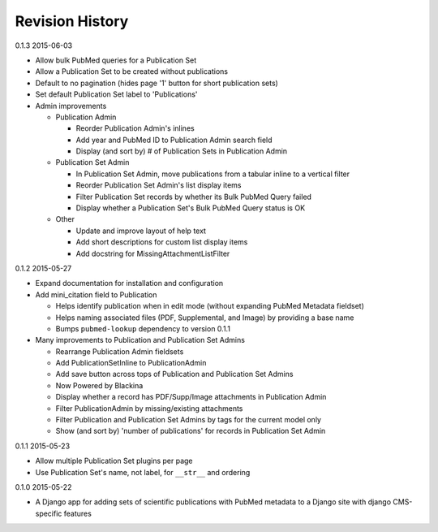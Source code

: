 Revision History
================

0.1.3 2015-06-03

- Allow bulk PubMed queries for a Publication Set
- Allow a Publication Set to be created without publications
- Default to no pagination (hides page '1' button for short publication sets)
- Set default Publication Set label to 'Publications'
- Admin improvements

  - Publication Admin

    - Reorder Publication Admin's inlines
    - Add year and PubMed ID to Publication Admin search field
    - Display (and sort by) # of Publication Sets in Publication Admin

  - Publication Set Admin

    - In Publication Set Admin, move publications from a tabular inline to a vertical filter
    - Reorder Publication Set Admin's list display items
    - Filter Publication Set records by whether its Bulk PubMed Query failed
    - Display whether a Publication Set's Bulk PubMed Query status is OK

  - Other

    - Update and improve layout of help text
    - Add short descriptions for custom list display items
    - Add docstring for MissingAttachmentListFilter


0.1.2 2015-05-27

- Expand documentation for installation and configuration
- Add mini_citation field to Publication

  - Helps identify publication when in edit mode (without expanding PubMed Metadata fieldset)
  - Helps naming associated files (PDF, Supplemental, and Image) by providing a base name
  - Bumps ``pubmed-lookup`` dependency to version 0.1.1

- Many improvements to Publication and Publication Set Admins

  - Rearrange Publication Admin fieldsets
  - Add PublicationSetInline to PublicationAdmin
  - Add save button across tops of Publication and Publication Set Admins
  - Now Powered by Blackina
  - Display whether a record has PDF/Supp/Image attachments in Publication Admin
  - Filter PublicationAdmin by missing/existing attachments
  - Filter Publication and Publication Set Admins by tags for the current model only
  - Show (and sort by) 'number of publications' for records in Publication Set Admin


0.1.1 2015-05-23

- Allow multiple Publication Set plugins per page
- Use Publication Set's name, not label, for ``__str__`` and ordering


0.1.0 2015-05-22

- A Django app for adding sets of scientific publications with PubMed metadata to a Django site with django CMS-specific features
